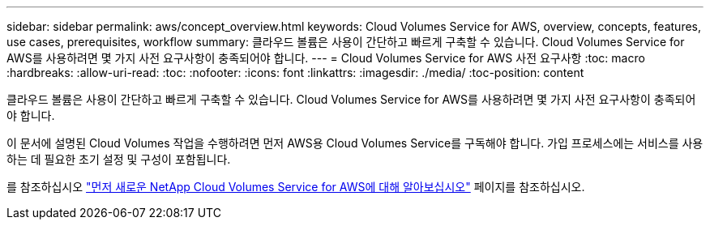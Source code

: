 ---
sidebar: sidebar 
permalink: aws/concept_overview.html 
keywords: Cloud Volumes Service for AWS, overview, concepts, features, use cases, prerequisites, workflow 
summary: 클라우드 볼륨은 사용이 간단하고 빠르게 구축할 수 있습니다. Cloud Volumes Service for AWS를 사용하려면 몇 가지 사전 요구사항이 충족되어야 합니다. 
---
= Cloud Volumes Service for AWS 사전 요구사항
:toc: macro
:hardbreaks:
:allow-uri-read: 
:toc: 
:nofooter: 
:icons: font
:linkattrs: 
:imagesdir: ./media/
:toc-position: content


[role="lead"]
클라우드 볼륨은 사용이 간단하고 빠르게 구축할 수 있습니다. Cloud Volumes Service for AWS를 사용하려면 몇 가지 사전 요구사항이 충족되어야 합니다.

이 문서에 설명된 Cloud Volumes 작업을 수행하려면 먼저 AWS용 Cloud Volumes Service를 구독해야 합니다. 가입 프로세스에는 서비스를 사용하는 데 필요한 초기 설정 및 구성이 포함됩니다.

를 참조하십시오 https://www.netapp.com/us/forms/campaign/register-for-netapp-cloud-volumes-for-aws.aspx?hsCtaTracking=4f67614a-8c97-4c15-bd01-afa38bd31696%7C5e536b53-9371-4ce1-8e38-efda436e592e["먼저 새로운 NetApp Cloud Volumes Service for AWS에 대해 알아보십시오"^] 페이지를 참조하십시오.
